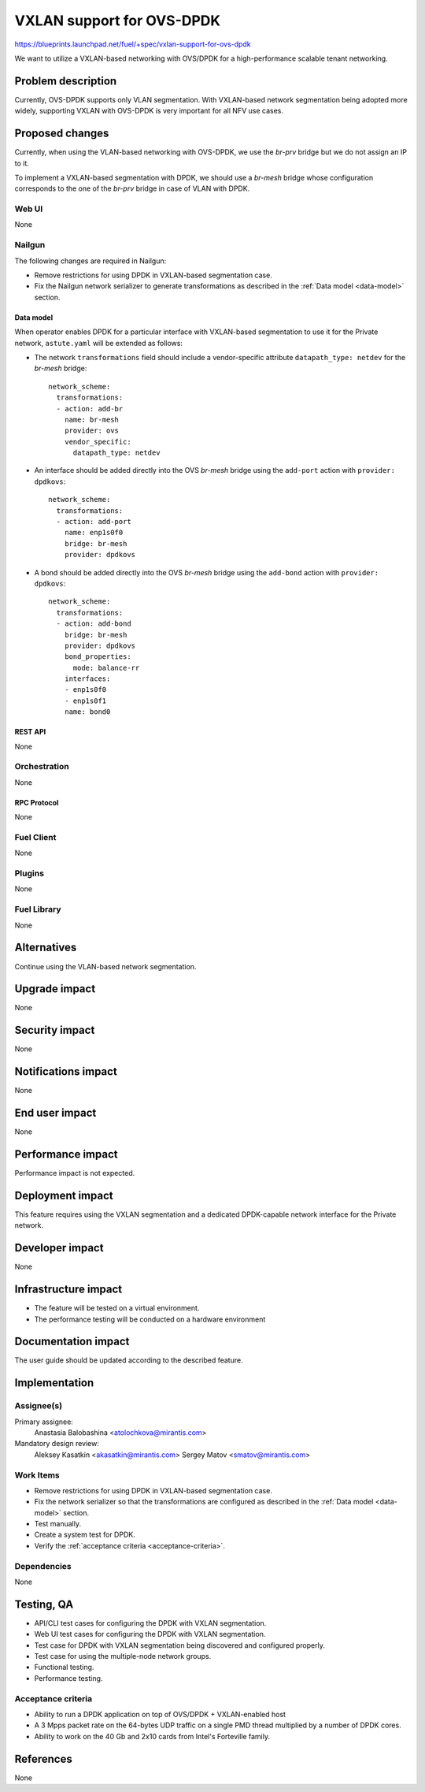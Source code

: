 ..
 This work is licensed under a Creative Commons Attribution 3.0 Unported
 License.

 http://creativecommons.org/licenses/by/3.0/legalcode

==========================
VXLAN support for OVS-DPDK
==========================

https://blueprints.launchpad.net/fuel/+spec/vxlan-support-for-ovs-dpdk

We want to utilize a VXLAN-based networking with OVS/DPDK for a
high-performance scalable tenant networking.

-------------------
Problem description
-------------------

Currently, OVS-DPDK supports only VLAN segmentation. With VXLAN-based network
segmentation being adopted more widely, supporting VXLAN with OVS-DPDK is very
important for all NFV use cases.

----------------
Proposed changes
----------------

Currently, when using the VLAN-based networking with OVS-DPDK, we use the
`br-prv` bridge but we do not assign an IP to it.

To implement a VXLAN-based segmentation with DPDK, we should use a
`br-mesh` bridge whose configuration corresponds to the one of the `br-prv`
bridge in case of VLAN with DPDK.

Web UI
======

None

Nailgun
=======

The following changes are required in Nailgun:

* Remove restrictions for using DPDK in VXLAN-based segmentation case.
* Fix the Nailgun network serializer to generate transformations as
  described in the :ref:`Data model <data-model>` section.

.. _data-model:

Data model
----------

When operator enables DPDK for a particular interface with VXLAN-based
segmentation to use it for the Private network, ``astute.yaml`` will be
extended as follows:

* The network ``transformations`` field should include a vendor-specific
  attribute ``datapath_type: netdev`` for the `br-mesh` bridge::

    network_scheme:
      transformations:
      - action: add-br
        name: br-mesh
        provider: ovs
        vendor_specific:
          datapath_type: netdev

* An interface should be added directly into the OVS `br-mesh` bridge using
  the ``add-port`` action with ``provider: dpdkovs``::

    network_scheme:
      transformations:
      - action: add-port
        name: enp1s0f0
        bridge: br-mesh
        provider: dpdkovs

* A bond should be added directly into the OVS `br-mesh` bridge using the
  ``add-bond`` action with ``provider: dpdkovs``::

    network_scheme:
      transformations:
      - action: add-bond
        bridge: br-mesh
        provider: dpdkovs
        bond_properties:
          mode: balance-rr
        interfaces:
        - enp1s0f0
        - enp1s0f1
        name: bond0

REST API
--------

None

Orchestration
=============

None

RPC Protocol
------------

None

Fuel Client
===========

None

Plugins
=======

None

Fuel Library
============

None

------------
Alternatives
------------

Continue using the VLAN-based network segmentation.

--------------
Upgrade impact
--------------

None

---------------
Security impact
---------------

None

--------------------
Notifications impact
--------------------

None

---------------
End user impact
---------------

None

------------------
Performance impact
------------------

Performance impact is not expected.

-----------------
Deployment impact
-----------------

This feature requires using the VXLAN segmentation and a dedicated
DPDK-capable network interface for the Private network.

----------------
Developer impact
----------------

None

---------------------
Infrastructure impact
---------------------

* The feature will be tested on a virtual environment.
* The performance testing will be conducted on a hardware environment

--------------------
Documentation impact
--------------------

The user guide should be updated according to the described feature.

--------------
Implementation
--------------

Assignee(s)
===========

Primary assignee:
  Anastasia Balobashina <atolochkova@mirantis.com>

Mandatory design review:
  Aleksey Kasatkin <akasatkin@mirantis.com>
  Sergey Matov <smatov@mirantis.com>

Work Items
==========

* Remove restrictions for using DPDK in VXLAN-based segmentation case.
* Fix the network serializer so that the transformations are configured
  as described in the :ref:`Data model <data-model>` section.
* Test manually.
* Create a system test for DPDK.
* Verify the :ref:`acceptance criteria <acceptance-criteria>`.

Dependencies
============

None

-----------
Testing, QA
-----------

* API/CLI test cases for configuring the DPDK with VXLAN segmentation.
* Web UI test cases for configuring the DPDK with VXLAN segmentation.
* Test case for DPDK with VXLAN segmentation being discovered and configured
  properly.
* Test case for using the multiple-node network groups.
* Functional testing.
* Performance testing.

.. _acceptance-criteria:

Acceptance criteria
===================

* Ability to run a DPDK application on top of OVS/DPDK + VXLAN-enabled host
* A 3 Mpps packet rate on the 64-bytes UDP traffic on a single PMD thread
  multiplied by a number of DPDK cores.
* Ability to work on the 40 Gb and 2x10 cards from Intel's Forteville family.

----------
References
----------

None
